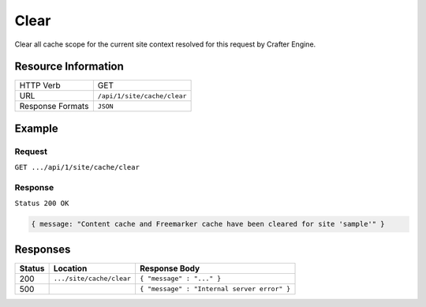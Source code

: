 .. .. include:: /includes/unicode-checkmark.rst

.. _crafter-engine-api-site-cache-clear:

=============
Clear
=============

Clear all cache scope for the current site context resolved for this request by Crafter Engine.

--------------------
Resource Information
--------------------

+----------------------------+-------------------------------------------------------------------+
|| HTTP Verb                 || GET                                                              |
+----------------------------+-------------------------------------------------------------------+
|| URL                       || ``/api/1/site/cache/clear``                                      |
+----------------------------+-------------------------------------------------------------------+
|| Response Formats          || ``JSON``                                                         |
+----------------------------+-------------------------------------------------------------------+

-------
Example
-------

^^^^^^^
Request
^^^^^^^

``GET .../api/1/site/cache/clear``

^^^^^^^^
Response
^^^^^^^^

``Status 200 OK``

.. code-block:: json

  { message: "Content cache and Freemarker cache have been cleared for site 'sample'" }

---------
Responses
---------

+---------+--------------------------------+-----------------------------------------------------------------+
|| Status || Location                      || Response Body                                                  |
+=========+================================+=================================================================+
|| 200    || ``.../site/cache/clear``      || ``{ "message" : "..." }``                                      |
+---------+--------------------------------+-----------------------------------------------------------------+
|| 500    ||                               || ``{ "message" : "Internal server error" }``                    |
+---------+--------------------------------+-----------------------------------------------------------------+
